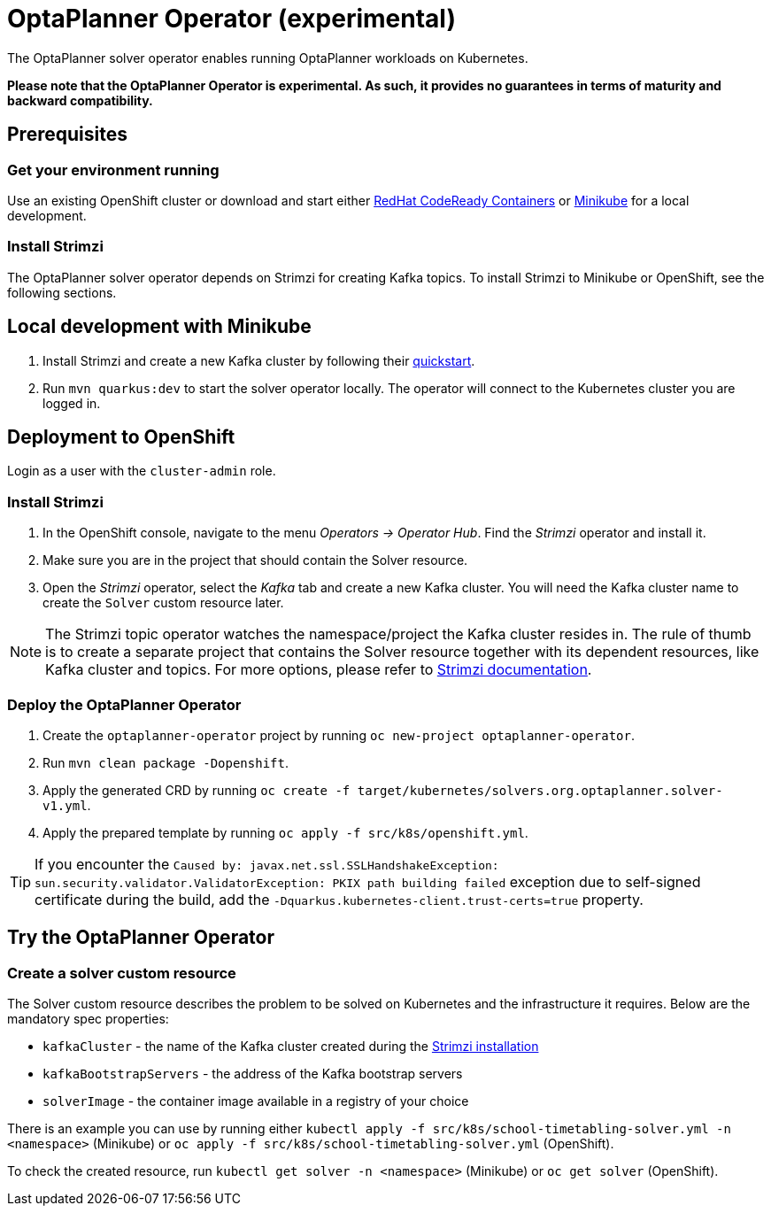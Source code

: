 = OptaPlanner Operator (experimental)

The OptaPlanner solver operator enables running OptaPlanner workloads on Kubernetes.

*Please note that the OptaPlanner Operator is experimental. As such, it provides no guarantees
in terms of maturity and backward compatibility.*

== Prerequisites

=== Get your environment running

Use an existing OpenShift cluster or download and start either https://developers.redhat.com/products/codeready-containers/overview[RedHat CodeReady Containers] or https://minikube.sigs.k8s.io/docs/start/[Minikube] for a local development.

=== Install Strimzi

The OptaPlanner solver operator depends on Strimzi for creating Kafka topics. To install Strimzi to Minikube or OpenShift,
see the following sections.

== Local development with Minikube

. Install Strimzi and create a new Kafka cluster by following their https://strimzi.io/quickstarts/[quickstart].
. Run `mvn quarkus:dev` to start the solver operator locally. The operator will connect to the Kubernetes cluster you are logged in.

[#deployToOpenShift]
== Deployment to OpenShift

Login as a user with the `cluster-admin` role.

[#installStrimzi]
=== Install Strimzi

. In the OpenShift console, navigate to the menu _Operators -> Operator Hub_. Find the _Strimzi_ operator and install it.
. Make sure you are in the project that should contain the Solver resource.
. Open the _Strimzi_ operator, select the _Kafka_ tab and create a new Kafka cluster. You will need the Kafka cluster name
to create the `Solver` custom resource later.

NOTE: The Strimzi topic operator watches the namespace/project the Kafka cluster resides in. The rule of thumb is to create
a separate project that contains the Solver resource together with its dependent resources, like Kafka cluster and topics.
For more options, please refer to https://strimzi.io/documentation/[Strimzi documentation].

[#deployOperator]
=== Deploy the OptaPlanner Operator

. Create the `optaplanner-operator` project by running `oc new-project optaplanner-operator`.
. Run `mvn clean package -Dopenshift`.
. Apply the generated CRD by running `oc create -f target/kubernetes/solvers.org.optaplanner.solver-v1.yml`.
. Apply the prepared template by running `oc apply -f src/k8s/openshift.yml`.

TIP: If you encounter the `Caused by: javax.net.ssl.SSLHandshakeException: sun.security.validator.ValidatorException: PKIX path building failed` exception due to self-signed certificate during the build, add the `-Dquarkus.kubernetes-client.trust-certs=true` property.

== Try the OptaPlanner Operator

=== Create a solver custom resource

The Solver custom resource describes the problem to be solved on Kubernetes and the infrastructure it requires.
Below are the mandatory spec properties:

- `kafkaCluster` - the name of the Kafka cluster created during the <<#installStrimzi, Strimzi installation>>
- `kafkaBootstrapServers` - the address of the Kafka bootstrap servers
- `solverImage` - the container image available in a registry of your choice

There is an example you can use by running either `kubectl apply -f src/k8s/school-timetabling-solver.yml -n <namespace>` (Minikube) or `oc apply -f src/k8s/school-timetabling-solver.yml` (OpenShift).

To check the created resource, run `kubectl get solver -n <namespace>` (Minikube) or `oc get solver` (OpenShift).
